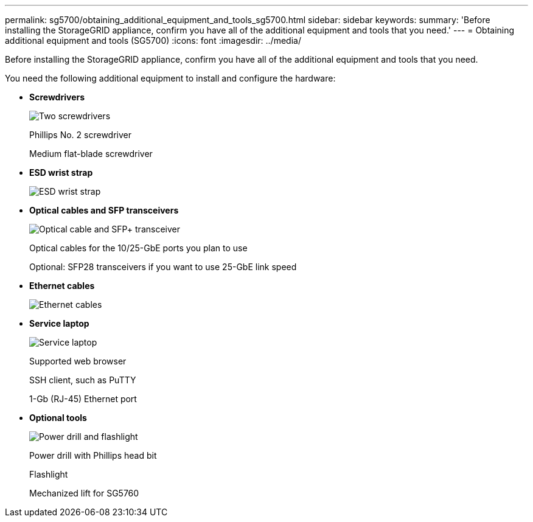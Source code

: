 ---
permalink: sg5700/obtaining_additional_equipment_and_tools_sg5700.html
sidebar: sidebar
keywords: 
summary: 'Before installing the StorageGRID appliance, confirm you have all of the additional equipment and tools that you need.'
---
= Obtaining additional equipment and tools (SG5700)
:icons: font
:imagesdir: ../media/

[.lead]
Before installing the StorageGRID appliance, confirm you have all of the additional equipment and tools that you need.

You need the following additional equipment to install and configure the hardware:

* *Screwdrivers*
+
image::../media/screwdrivers.gif[Two screwdrivers]
+
Phillips No. 2 screwdriver
+
Medium flat-blade screwdriver

* *ESD wrist strap*
+
image::../media/appliance_wriststrap.gif[ESD wrist strap]

* *Optical cables and SFP transceivers*
+
image::../media/fc_cable_and_sfp.gif[Optical cable and SFP+ transceiver]
+
Optical cables for the 10/25-GbE ports you plan to use
+
Optional: SFP28 transceivers if you want to use 25-GbE link speed

* *Ethernet cables*
+
image::../media/ethernet_cables.png[Ethernet cables]

* *Service laptop*
+
image::../media/sam_management_client.gif[Service laptop]
+
Supported web browser
+
SSH client, such as PuTTY
+
1-Gb (RJ-45) Ethernet port

* *Optional tools*
+
image::../media/optional_tools.gif[Power drill and flashlight]
+
Power drill with Phillips head bit
+
Flashlight
+
Mechanized lift for SG5760
